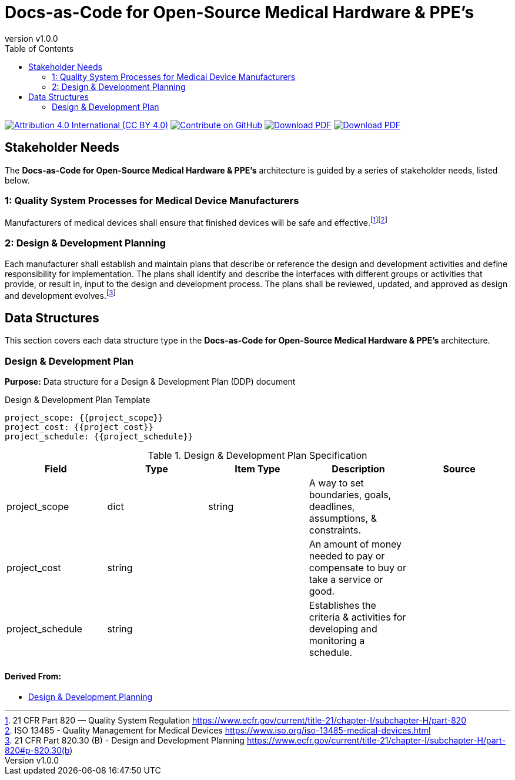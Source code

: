 = Docs-as-Code for Open-Source Medical Hardware & PPE's
:doc-name: architecture.adoc
:revnumber: v1.0.0
:toc: left

ifndef::backend-pdf[]
image:https://img.shields.io/badge/License-CC_BY_4.0-yellow.svg[Attribution 4.0 International (CC BY 4.0), link=https://creativecommons.org/licenses/by/4.0/]
image:https://img.shields.io/badge/Contribute%20on-GitHub-orange[Contribute on GitHub, link=https://github.com/tetrabiodistributed/docs-as-code-for-medical-oshw.git]
image:https://img.shields.io/badge/Download%20-PDF-blue[Download PDF, link=https://tetrabiodistributed.github.io/docs-as-code-for-medical-oshw/architecture.pdf]
image:https://img.shields.io/badge/View%20-Presentation-green[Download PDF, link=https://tetrabiodistributed.github.io/docs-as-code-for-medical-oshw/presentation.html]
endif::[]

<<<

== Stakeholder Needs
 
The *Docs-as-Code for Open-Source Medical Hardware & PPE's* architecture is guided by a series of stakeholder needs, listed below.


=== 1: Quality System Processes for Medical Device Manufacturers
****
Manufacturers of medical devices shall ensure that finished devices will be safe and effective.footnote:2-21CFRPart820FDAQMSForMedicalDevices[21 CFR Part 820 — Quality System Regulation https://www.ecfr.gov/current/title-21/chapter-I/subchapter-H/part-820]footnote:3-ISO13485QualityManagementForMedicalDevices[ISO 13485 - Quality Management for Medical Devices https://www.iso.org/iso-13485-medical-devices.html]
****


=== 2: Design & Development Planning
****
Each manufacturer shall establish and maintain plans that describe or reference the design and development activities and define responsibility for implementation. The plans shall identify and describe the interfaces with different groups or activities that provide, or result in, input to the design and development process. The plans shall be reviewed, updated, and approved as design and development evolves.footnote:4-21CFRPart820dot30BDesignAndDevelopmentPlanning[21 CFR Part 820.30 (B) - Design and Development Planning https://www.ecfr.gov/current/title-21/chapter-I/subchapter-H/part-820#p-820.30(b)]
****



== Data Structures
This section covers each data structure type in the *Docs-as-Code for Open-Source Medical Hardware & PPE's* architecture.


=== Design & Development Plan
*Purpose:* Data structure for a Design & Development Plan (DDP) document

.Design & Development Plan Template
----
project_scope: {{project_scope}}
project_cost: {{project_cost}}
project_schedule: {{project_schedule}}

----

.Design & Development Plan Specification
|===
|Field |Type |Item Type |Description |Source


|project_scope
|dict

|string

|A way to set boundaries, goals, deadlines, assumptions, & constraints.

|



|project_cost
|string

|

|An amount of money needed to pay or compensate to buy or take a service or good.

|



|project_schedule
|string

|

|Establishes the criteria & activities for developing and monitoring a schedule.

|



|===


==== *Derived From:*




* xref:index.html#_2_design_development_planning[Design & Development Planning]





